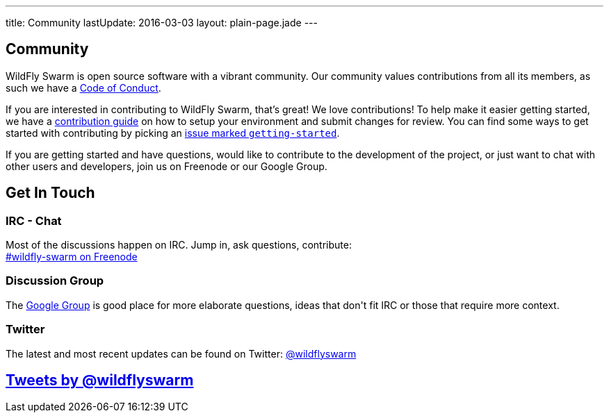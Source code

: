 ---
title: Community
lastUpdate: 2016-03-03
layout: plain-page.jade
---

++++
<section class="section">
<div class="container">

<div class="page-header">
  <h2>Community</h2>
</div>
++++

WildFly Swarm is open source software with a vibrant community. Our community values
contributions from all its members, as such we have a
link:/community/code-of-conduct[Code of Conduct].

If you are interested in contributing to WildFly Swarm, that's great! We love
contributions! To help make it easier getting started, we have a
link:/community/contributing[contribution guide] on how to setup your environment and
submit changes for review. You can find some ways to get started with contributing
by picking an https://issues.jboss.org/browse/SWARM-312?jql=labels%20%3D%20getting-started[
issue marked `getting-started`].

If you are getting started and have questions, would like to contribute
to the development of the project, or just want to chat with other users and
developers, join us on Freenode or our Google Group.

++++
</div>
</section>
++++

[pass]
++++
<section class="section alt">
<div class="container">

    <div class="page-header">
      <h2>Get In Touch</h2>
    </div>

    <div class="row">
      <div class="col-md-4">
      <div class="well">
      <p>
        <h3><i class="fa fa-comments-o" aria-hidden="true"></i> IRC - Chat</h3>
        Most of the discussions happen on IRC. Jump in, ask questions, contribute:<br/>

        <a href="http://webchat.freenode.net/?channels=wildfly-swarm">#wildfly-swarm on Freenode</a>
        </p>
      </div>
      </div>
      <div class="col-md-4">
      <div class="well">
      <p>
        <h3><i class="fa fa-envelope-o" aria-hidden="true"></i> Discussion Group</h3>
        The <a href="https://groups.google.com/forum/#!forum/wildfly-swarm">Google Group</a> is good place for more elaborate questions,
        ideas that don't fit IRC or those that require more context.
        </p>
      </div>
      </div>

      <div class="col-md-4">
      <div class="well">
        <p>
        <h3><i class="fa fa-twitter" aria-hidden="true"></i> Twitter</h3>
          The latest and most recent updates can be found on Twitter:
          <a href="http://twitter.com/wildflyswarm">@wildflyswarm</a>
        </p>
      </div>
      </div>

    </div>

</div>
</section>
++++

[pass]
++++

<section class="section">
<div class="container">

<div class="page-header">
  <h2>
    <a class="twitter-timeline" href="https://twitter.com/wildflyswarm" data-widget-id="677243276056010754" height="400" width="100%" data-chrome="nofooter">Tweets by @wildflyswarm</a>
  </h2>
</div>

</div>
</section>

<script>!function(d,s,id){var js,fjs=d.getElementsByTagName(s)[0],p=/^http:/.test(d.location)?'http':'https';if(!d.getElementById(id)){js=d.createElement(s);js.id=id;js.src=p+"://platform.twitter.com/widgets.js";fjs.parentNode.insertBefore(js,fjs);}}(document,"script","twitter-wjs");</script>
++++

